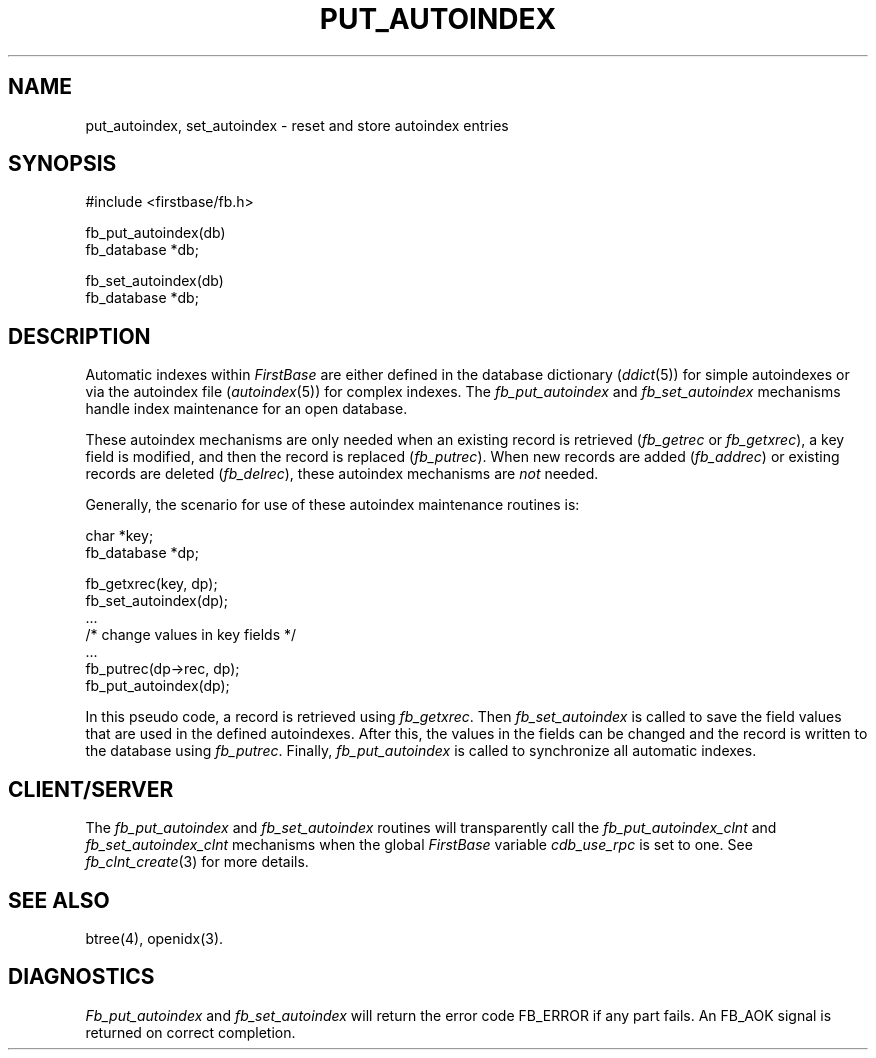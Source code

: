 .TH PUT_AUTOINDEX 3 "12 September 1995"
.FB
.SH NAME
put_autoindex, set_autoindex \- reset and store autoindex entries
.SH SYNOPSIS
#include <firstbase/fb.h>
.sp 1
fb_put_autoindex(db)
.br
fb_database *db;
.sp 1
fb_set_autoindex(db)
.br
fb_database *db;
.SH DESCRIPTION
Automatic indexes within \fIFirstBase\fP are either defined in the database
dictionary (\fIddict\fP(5)) for simple autoindexes or via the
autoindex file (\fIautoindex\fP(5)) for complex indexes.
The \fIfb_put_autoindex\fP and \fIfb_set_autoindex\fP
mechanisms handle index maintenance for an open database.
.PP
These autoindex mechanisms are only needed when an existing record is retrieved
(\fIfb_getrec\fP or \fIfb_getxrec\fP), a key field is modified, and then the
record is replaced (\fIfb_putrec\fP). When new records are added
(\fIfb_addrec\fP) or existing records are deleted (\fIfb_delrec\fP), these
autoindex mechanisms are \fInot\fP needed.
.PP
Generally, the scenario for use of these autoindex maintenance routines is:
.sp 1
.nf
.nj
.ft CW
   char *key;
   fb_database *dp;

   fb_getxrec(key, dp);
   fb_set_autoindex(dp);
   ...
   /* change values in key fields */
   ...
   fb_putrec(dp->rec, dp);
   fb_put_autoindex(dp);
.ft
.fi
.ju
.sp 1
.PP
In this pseudo code, a record is retrieved using \fIfb_getxrec\fP.
Then \fIfb_set_autoindex\fP is called to save the field values that are
used in the defined autoindexes.
After this, the values in the fields can be changed and the record
is written to the database using \fIfb_putrec\fP.
Finally, \fIfb_put_autoindex\fP is called to synchronize all automatic indexes.
.PP
.SH CLIENT/SERVER
The \fIfb_put_autoindex\fP and \fIfb_set_autoindex\fP
routines will transparently
call the \fIfb_put_autoindex_clnt\fP and \fIfb_set_autoindex_clnt\fP
mechanisms when the global \fIFirstBase\fP variable \fIcdb_use_rpc\fP
is set to one. See \fIfb_clnt_create\fP(3) for more details.
.PP
.SH SEE ALSO
btree(4), openidx(3).
.SH DIAGNOSTICS
\fIFb_put_autoindex\fP and \fIfb_set_autoindex\fP
will return the error code FB_ERROR if any part fails.
An FB_AOK signal is returned on correct completion.
.br
